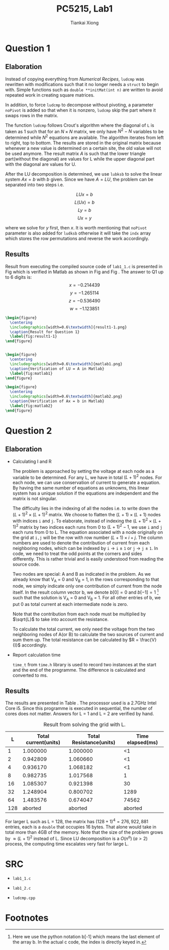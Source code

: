 #+title: PC5215, Lab1
#+author: Tiankai Xiong
#+options: toc:nil
#+LATEX_CLASS: article
#+LATEX_CLASS_OPTIONS:
#+LATEX_HEADER: \usepackage{tabularx,graphicx,ragged2e,booktabs,caption,float}
#+LATEX_HEADER: \usepackage[margin=0.8in]{geometry}
#+LATEX_HEADER: \usepackage{amsmath}
#+LATEX_HEADER: \usepackage{gensymb}
#+LATEX_HEADER: \usepackage{authblk}
#+LATEX_HEADER: \setlength{\parskip}{0.2cm}
#+LATEX_HEADER: \setlength{\parindent}{0.85cm}


* Question 1

** Elaboration

   Instead of copying everything from /Numerical Recipes/,
   =ludcmp= was rewritten with modifications such that it no
   longer needs a =struct= to begin with. Simple functions such
   as =double **initMat(int n)= are written to avoid repeated
   work in creating square matrices.

   In addition, to force =ludcmp= to decompose without pivoting, a
   parameter =noPivot= is added so that when it is nonzero, =ludcmp= skip
   the part where it swaps rows in the matrix.

   The function =ludcmp= follows Crout's algorithm where the diagonal of
   =L= is taken as 1 such that for an $N \times N$ matrix, we only have
   $N^2 - N$ variables to be determined while $N^2$ equations are
   available. The algorithm iterates from left to right, top to
   bottom. The results are stored in the original matrix because
   whenever a new value is determined on a certain site, the old value
   will not be used anymore. The result matrix $A$ is such that the
   lower triangle part(without the diagonal) are values for L while
   the upper diagonal part with the diagonal are values for U.

   After the LU decomposition is determined, we use =lubksb= to solve
   the linear system $Ax = b$ with $b$ given. Since we have $A = LU$,
   the problem can be separated into two steps i.e.

   $$L U x = b$$
   $$L (U x) = b$$
   $$L y = b$$
   $$U x = y$$

   where we solve for $y$ first, then $x$. It is worth mentioning that
   =noPivot= parameter is also added for =ludksb= otherwise it will take
   the =indx= array which stores the row permutations and reverse the
   work accordingly.

** Results

   Result from executing the compiled source code of
   =lab1_1.c= is presented in Fig \ref{fig:result1-1} which is
   verified in Matlab as shown in Fig \ref{fig:matlab1} and Fig
   \ref{fig:matlab2}. The answer to Q1 up to 6 digits is:
   $$x = -0.214439$$
   $$y = -1.265114$$
   $$z = -0.536490$$
   $$w = -1.123851$$

   #+BEGIN_SRC latex
     \begin{figure}
       \centering
       \includegraphics[width=0.6\textwidth]{result1-1.png}
       \caption{Result for Question 1}
       \label{fig:result1-1}
     \end{figure}


   #+END_SRC

   #+BEGIN_SRC latex
     \begin{figure}
       \centering
       \includegraphics[width=0.6\textwidth]{matlab1.png}
       \caption{Verification of LU = A in Matlab}
       \label{fig:matlab1}
     \end{figure}
   #+END_SRC

   #+BEGIN_SRC latex
     \begin{figure}
       \centering
       \includegraphics[width=0.6\textwidth]{matlab2.png}
       \caption{Verification of Ax = b in Matlab}
       \label{fig:matlab2}
     \end{figure}
   #+END_SRC


* Question 2

** Elaboration

- Calculating I and R

   The problem is approached by setting the voltage at each node as a
   variable to be determined. For any L, we have in total $(L + 1)^2$
   nodes. For each node, we can use conservation of current to
   generate a equation. By having the same number of equations as
   unknowns, this linear system has a unique solution if the equations
   are independent and the matrix is not singular.

   The difficulty lies in the indexing of all the nodes i.e. to write
   down the $(L+1)^2 \times (L+1)^2$ matrix. We choose to flatten the
   $(L+1) \times (L+1)$ nodes with indices =i= and =j=. To elaborate,
   instead of indexing the $(L+1)^2 \times (L+1)^2$ matrix by two
   indices each runs from 0 to $(L+1)^2 - 1$, we use =i= and =j= each runs
   from 0 to L. The equation associated with a node originally on the
   grid at =i,j= will be the row with row number $(L+1) \times i + j$. The
   column numbers are used to denote the contribution of current from
   each neighboring nodes, which can be indexed by =i= \to =i= $\pm$ =1= or
   =j= \to =j= $\pm$ =1=. In code, we need to treat the odd points at the
   corners and sides differently. This is rather trivial and is easily
   understood from reading the source code.

   Two nodes are special: A and B as indicated in the problem. As we
  already know that V_A = 0 and V_B = 1, in the rows corresponding to
  that node, we simply indicate only one contribution of current from
  the node itself. In the result column vector b, we denote $b[0] = 0$
  and $b[-1] = 1$ [fn:1] such that the solution is V_A = 0 and V_B
  = 1. For all other entries of b, we put 0 as total current at each
  intermediate node is zero.

   Note that the contribution from each node must be multiplied by
   $\sqrt{L}$ to take into account the resistance.

   To calculate the total current, we only need the voltage from the
   two neighboring nodes of A(or B) to calculate the two sources of
   current and sum them up. The total resistance can be calculated by
   $R = \frac{V}{I}$ accordingly.

- Report calculation time

  =time_t= from =time.h= library is used to record two instances at the
  start and the end of the programme. The difference is calculated and
  converted to ms.


** Results

   The results are presented in Table \ref{tbl:grid}. The processor
   used is a 2.7GHz Intel Core i5. Since this programme is executed in
   sequential, the number of cores does not matter. Answers for L = 1
   and L = 2 are verified by hand.

   #+CAPTION: Result from solving the grid with L.
   #+Name: tbl:grid
   #+ATTR_LATEX: :environment longtable :align |c|c|c|c|
   |-----+----------------------+-------------------------+------------------|
   |   L | Total current(units) | Total Resistance(units) | Time elapsed(ms) |
   |-----+----------------------+-------------------------+------------------|
   |   1 |             1.000000 |                1.000000 |               <1 |
   |   2 |             0.942809 |                1.060660 |               <1 |
   |   4 |             0.936170 |                1.068182 |               <1 |
   |   8 |             0.982735 |                1.017568 |                1 |
   |  16 |             1.085307 |                0.921398 |               30 |
   |  32 |             1.248904 |                0.800702 |             1289 |
   |  64 |             1.483576 |                0.674047 |            74562 |
   | 128 |              aborted |                 aborted |          aborted |
   |-----+----------------------+-------------------------+------------------|



   For larger L such as L = 128, the matrix has $(128+1)^4 =
   276,922,881$ entries, each is a =double= that occupies 16 bytes. That
   alone would take in total more than 4GB of the memory. Note that
   the size of the problem grows by $\approx (L+1)^2$ instead of
   L. Since LU decomposition is a $\textit{O}(n^a) \; (a>2)$ process, the
   computing time escalates very fast for large L.

\pagebreak
* SRC

- =lab1_1.c=
\hline
  #+BEGIN_SRC sh :exports results :results output
    cat src/lab1_1.c
  #+END_SRC
\hline

\pagebreak
- =lab1_2.c=
\hline
  #+BEGIN_SRC sh :exports results :results output
    cat src/lab1_2.c
  #+END_SRC
\hline

\pagebreak
- =ludcmp.cpp=
\hline
  #+BEGIN_SRC sh :exports results :results output
    cat src/ludcmp.cpp
  #+END_SRC
\hline
* Footnotes

[fn:1] Here we use the python notation b[-1] which means the last
element of the array b. In the actual c code, the index is directly keyed in.
